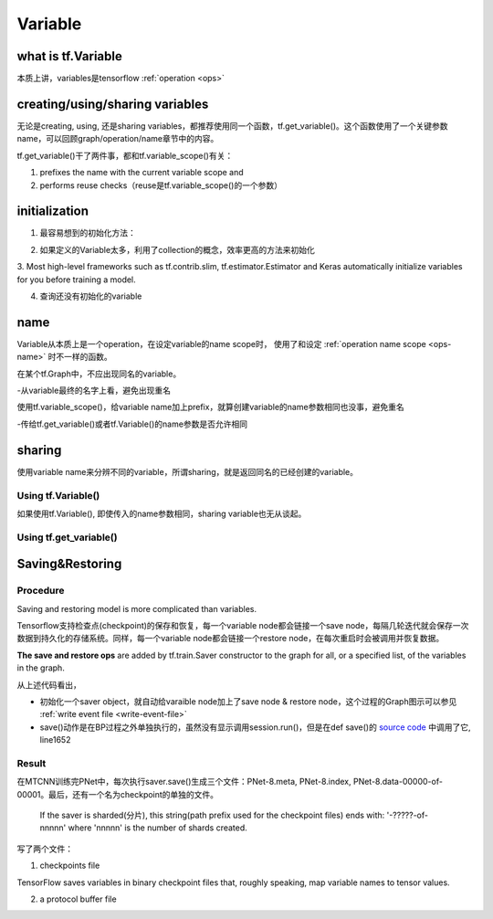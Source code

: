 Variable
=========

what is tf.Variable
--------------------
本质上讲，variables是tensorflow :ref:`operation <ops>`

creating/using/sharing variables
---------------------------------
无论是creating, using, 还是sharing variables，都推荐使用同一个函数，tf.get_variable()。这个函数使用了一个关键参数name，可以回顾graph/operation/name章节中的内容。

tf.get_variable()干了两件事，都和tf.variable_scope()有关：

1. prefixes the name with the current variable scope and
2. performs reuse checks（reuse是tf.variable_scope()的一个参数）

.. code-block:: python
  :linenos:

  #tf.get_variable()必须和tf.variable_scope()一起使用
  with tf.variable_scope('vs'):
    v = tf.get_variable('ws', [2,2,3,32])
  print(v.name) #=>vs/ws:0

initialization
----------------
1. 最容易想到的初始化方法：

.. code-block:: python
  :linenos:

  #run the variable's initializer operation. For example:
  session.run(my_variable.initializer)

2. 如果定义的Variable太多，利用了collection的概念，效率更高的方法来初始化

.. code-block:: python
  :linenos:

  #tf.global_variables_initializer(). This function returns a single operation responsible #for initializing all variables in the tf.GraphKeys.GLOBAL_VARIABLES collection.
  session.run(tf.global_variables_initializer())

3. Most high-level frameworks such as tf.contrib.slim, tf.estimator.Estimator and Keras 
automatically initialize variables for you before training a model.


4. 查询还没有初始化的variable

.. code-block:: python
  :linenos:

  print(session.run(tf.report_uninitialized_variables()))


.. _variable-name:

name
------
Variable从本质上是一个operation，在设定variable的name scope时，
使用了和设定 :ref:`operation name scope <ops-name>` 时不一样的函数。

在某个tf.Graph中，不应出现同名的variable。

-从variable最终的名字上看，避免出现重名

使用tf.variable_scope()，给variable name加上prefix，就算创建variable的name参数相同也没事，避免重名

-传给tf.get_variable()或者tf.Variable()的name参数是否允许相同

.. code-block:: python
  :linenos:

  #graph会自动处理name参数相同的问题
  v = tf.Variable( [2,2,3,32],name='weights')
  v1 = tf.Variable( [2,2,3,32],name='weights')
  print(v.name) #=>weights_4:0
  print(v1.name) #=>weights_5:0

  #tf.Variable()并没有检查variable_scope()的reuse参数
  with tf.variable_scope('vs'):
    v = tf.Variable( [2,2,3,32],name='weights')
    v1 = tf.Variable( [2,2,3,32],name='weights')
  print(v.name) #=>vs/weights:0
  print(v1.name) #=>vs/weights_1:0

  #tf.name_scope()对tf.Variable()还是起作用的
  with tf.name_scope('vs'):
    v = tf.Variable( [2,2,3,32],name='weights')
    v1 = tf.Variable( [2,2,3,32],name='weights')
  print(v.name) #=>vs_1/weights:0
  print(v1.name) #=>vs_1/weights_1:0

  #设置reuse参数后，tf.get_variable()的name参数可以相同，否则会报错
  with tf.variable_scope('vs', reuse=tf.AUTO_REUSE):
    v = tf.get_variable('ws3', [2,2,3,32])
    #发现了同名variable,vs/ws3:0,然后检查reuse产生可用,于是返回了上一步的v
    v1 = tf.get_variable('ws3', [2,2,3,32]) 
  print(v.name) #=>vs/ws3:0
  print(v1.name) #=>vs/ws3:0

sharing
--------

使用variable name来分辨不同的variable，所谓sharing，就是返回同名的已经创建的variable。

Using tf.Variable()
^^^^^^^^^^^^^^^^^^^^
如果使用tf.Variable(), 即使传入的name参数相同，sharing variable也无从谈起。

.. code-block:: python
  :linenos:

  #graph会自动处理name参数相同的问题
  v = tf.Variable( [2,2,3,32],name='weights')
  v1 = tf.Variable( [2,2,3,32],name='weights')
  print(v.name) #=>weights_4:0
  print(v1.name) #=>weights_5:0

  #tf.Variable()并没有检查variable_scope()的reuse参数
  with tf.variable_scope('vs'):
    v = tf.Variable( [2,2,3,32],name='weights')
    v1 = tf.Variable( [2,2,3,32],name='weights')
  print(v.name) #=>vs/weights:0
  print(v1.name) #=>vs/weights_1:0

Using tf.get_variable()
^^^^^^^^^^^^^^^^^^^^^^^^^
.. code-block:: python
  :linenos:

  #设置reuse参数后，tf.get_variable()可以重用同名的已经创建的variable
  with tf.variable_scope('vs', reuse=tf.AUTO_REUSE):
    v = tf.get_variable('ws3', [2,2,3,32])
    #发现了同名variable,vs/ws3:0,然后检查reuse可用,于是返回了上一步的v
    v1 = tf.get_variable('ws3', [2,2,3,32]) 
  print(v.name) #=>vs/ws3:0
  print(v1.name) #=>vs/ws3:0

Saving&Restoring
-------------------
Procedure
^^^^^^^^^^^^
Saving and restoring model is more complicated than variables.

Tensorflow支持检查点(checkpoint)的保存和恢复，每一个variable node都会链接一个save node，每隔几轮迭代就会保存一次数据到持久化的存储系统。同样，每一个variable node都会链接一个restore node，在每次重启时会被调用并恢复数据。

**The save and restore ops** are added by tf.train.Saver constructor to the graph for all, or a specified list, of the variables in the graph. 

.. code-block:: python
  :linenos:

  sess = tf.Session()
  # Add ops to save and restore all the variables
  saver = tf.train.Saver(max_to_keep=0)
  for step in range(MAX_STEP):
    ...
    #@prefix: 必须包含路径名, 例如在MTCNN中的"data/MTCNN_model/PNet_landmark/PNet"
    saver.save(sess, prefix, global_step=epoch*2)

从上述代码看出，

- 初始化一个saver object，就自动给varaible node加上了save node & restore node，这个过程的Graph图示可以参见 :ref:`write event file <write-event-file>`
- save()动作是在BP过程之外单独执行的，虽然没有显示调用session.run()，但是在def save()的 `source code <https://github.com/tensorflow/tensorflow/blob/r1.6/tensorflow/python/training/saver.py>`_ 中调用了它, line1652

Result
^^^^^^^^^
在MTCNN训练完PNet中，每次执行saver.save()生成三个文件：PNet-8.meta, PNet-8.index, PNet-8.data-00000-of-00001。最后，还有一个名为checkpoint的单独的文件。

 If the saver is sharded(分片), this string(path prefix used for the checkpoint files) ends with: '-?????-of-nnnnn' where 'nnnnn' is the number of shards created. 

写了两个文件：

1. checkpoints file

TensorFlow saves variables in binary checkpoint files that, roughly speaking, map variable names to tensor values.

2. a protocol buffer file